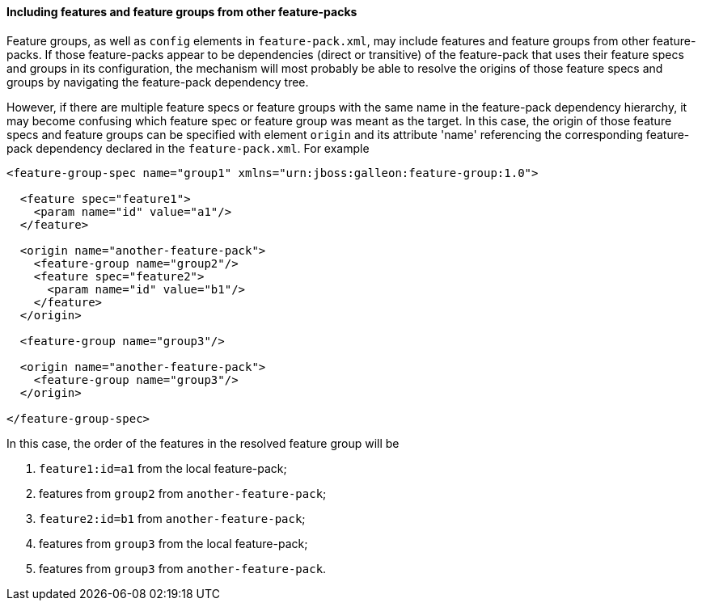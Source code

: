 #### Including features and feature groups from other feature-packs

Feature groups, as well as `config` elements in `feature-pack.xml`, may include features and feature groups from other feature-packs. If those feature-packs appear to be dependencies (direct or transitive) of the feature-pack that uses their feature specs and groups in its configuration, the mechanism will most probably be able to resolve the origins of those feature specs and groups by navigating the feature-pack dependency tree.

However, if there are multiple feature specs or feature groups with the same name in the feature-pack dependency hierarchy, it may become confusing which feature spec or feature group was meant as the target. In this case, the origin of those feature specs and feature groups can be specified with element `origin` and its attribute 'name' referencing the corresponding feature-pack dependency declared in the `feature-pack.xml`. For example

[source,xml]
----
<feature-group-spec name="group1" xmlns="urn:jboss:galleon:feature-group:1.0">

  <feature spec="feature1">
    <param name="id" value="a1"/>
  </feature>

  <origin name="another-feature-pack">
    <feature-group name="group2"/>
    <feature spec="feature2">
      <param name="id" value="b1"/>
    </feature>
  </origin>

  <feature-group name="group3"/>

  <origin name="another-feature-pack">
    <feature-group name="group3"/>
  </origin>

</feature-group-spec>
----

In this case, the order of the features in the resolved feature group will be

. `feature1:id=a1` from the local feature-pack;

. features from `group2` from `another-feature-pack`;

. `feature2:id=b1` from `another-feature-pack`;

. features from `group3` from the local feature-pack;

. features from `group3` from `another-feature-pack`.
